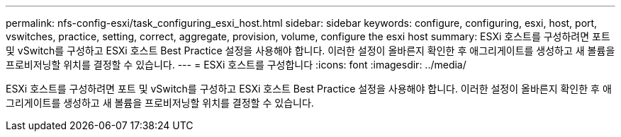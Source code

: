 ---
permalink: nfs-config-esxi/task_configuring_esxi_host.html 
sidebar: sidebar 
keywords: configure, configuring, esxi, host, port, vswitches, practice, setting, correct, aggregate, provision, volume, configure the esxi host 
summary: ESXi 호스트를 구성하려면 포트 및 vSwitch를 구성하고 ESXi 호스트 Best Practice 설정을 사용해야 합니다. 이러한 설정이 올바른지 확인한 후 애그리게이트를 생성하고 새 볼륨을 프로비저닝할 위치를 결정할 수 있습니다. 
---
= ESXi 호스트를 구성합니다
:icons: font
:imagesdir: ../media/


[role="lead"]
ESXi 호스트를 구성하려면 포트 및 vSwitch를 구성하고 ESXi 호스트 Best Practice 설정을 사용해야 합니다. 이러한 설정이 올바른지 확인한 후 애그리게이트를 생성하고 새 볼륨을 프로비저닝할 위치를 결정할 수 있습니다.
